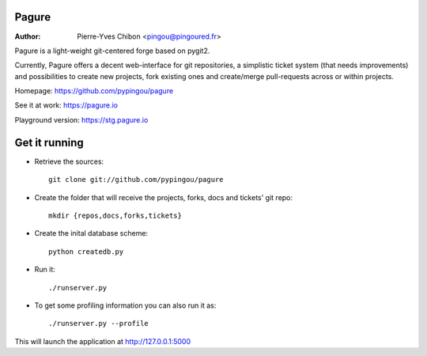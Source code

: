 Pagure
======

:Author: Pierre-Yves Chibon <pingou@pingoured.fr>


Pagure is a light-weight git-centered forge based on pygit2.

Currently, Pagure offers a decent web-interface for git repositories, a
simplistic ticket system (that needs improvements) and possibilities to create
new projects, fork existing ones and create/merge pull-requests across or
within projects.


Homepage: https://github.com/pypingou/pagure

See it at work: https://pagure.io

Playground version: https://stg.pagure.io



Get it running
==============

* Retrieve the sources::

    git clone git://github.com/pypingou/pagure


* Create the folder that will receive the projects, forks, docs and tickets'
  git repo::

    mkdir {repos,docs,forks,tickets}


* Create the inital database scheme::

    python createdb.py


* Run it::

    ./runserver.py


* To get some profiling information you can also run it as::

    ./runserver.py --profile



This will launch the application at http://127.0.0.1:5000

